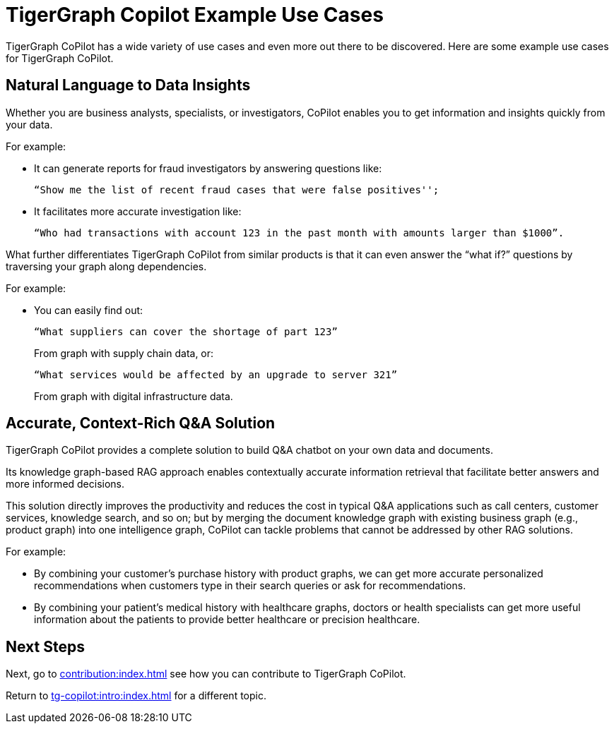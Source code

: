 = TigerGraph Copilot Example Use Cases

TigerGraph CoPilot has a wide variety of use cases and even more out there to be discovered.
Here are some example use cases for TigerGraph CoPilot.

== Natural Language to Data Insights

Whether you are business analysts, specialists, or investigators, CoPilot enables you to get information and insights quickly from your data.

====
.For example:
* It can generate reports for fraud investigators by answering questions like:
+
 “Show me the list of recent fraud cases that were false positives'';

* It facilitates more accurate investigation like:
+
    “Who had transactions with account 123 in the past month with amounts larger than $1000”.
====

What further differentiates TigerGraph CoPilot from similar products is that it can even answer the “what if?” questions by traversing your graph along dependencies.

====
.For example:
* You can easily find out:
+
    “What suppliers can cover the shortage of part 123”
+
From graph with supply chain data, or:
+
    “What services would be affected by an upgrade to server 321”
+
From graph with digital infrastructure data.
====

== Accurate, Context-Rich Q&A Solution

TigerGraph CoPilot provides a complete solution to build Q&A chatbot on your own data and documents.

Its knowledge graph-based RAG approach enables contextually accurate information retrieval that facilitate better answers and more informed decisions.

This solution directly improves the productivity and reduces the cost in typical Q&A applications such as call centers, customer services, knowledge search, and so on; but by merging the document knowledge graph with existing business graph (e.g., product graph) into one intelligence graph, CoPilot can tackle problems that cannot be addressed by other RAG solutions.

====
.For example:
* By combining your customer's purchase history with product graphs, we can get more accurate personalized recommendations when customers type in their search queries or ask for recommendations.
* By combining your patient’s medical history with healthcare graphs, doctors or health specialists can get more useful information about the patients to provide better healthcare or precision healthcare.
====

== Next Steps

Next, go to xref:contribution:index.adoc[] see how you can contribute to TigerGraph CoPilot.

Return to xref:tg-copilot:intro:index.adoc[] for a different topic.

